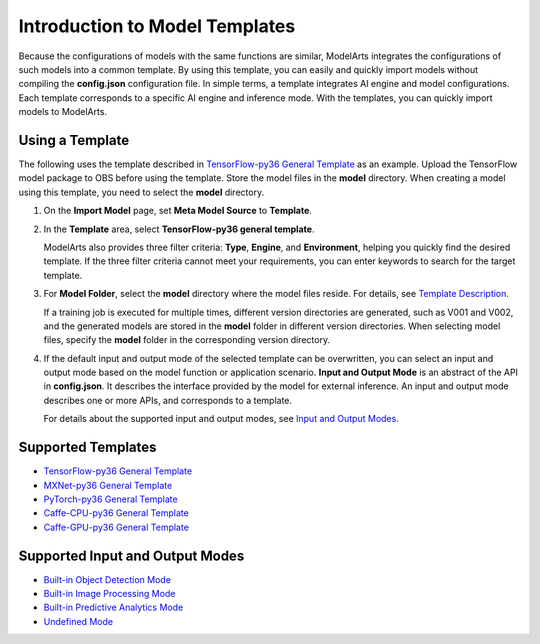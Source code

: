 Introduction to Model Templates
===============================

Because the configurations of models with the same functions are similar, ModelArts integrates the configurations of such models into a common template. By using this template, you can easily and quickly import models without compiling the **config.json** configuration file. In simple terms, a template integrates AI engine and model configurations. Each template corresponds to a specific AI engine and inference mode. With the templates, you can quickly import models to ModelArts.

Using a Template
----------------

The following uses the template described in `TensorFlow-py36 General Template <../model_templates/template_description/tensorflow-py36_general_template.html>`__ as an example. Upload the TensorFlow model package to OBS before using the template. Store the model files in the **model** directory. When creating a model using this template, you need to select the **model** directory.

#. On the **Import Model** page, set **Meta Model Source** to **Template**.

#. In the **Template** area, select **TensorFlow-py36 general template**.

   ModelArts also provides three filter criteria: **Type**, **Engine**, and **Environment**, helping you quickly find the desired template. If the three filter criteria cannot meet your requirements, you can enter keywords to search for the target template.

#. For **Model Folder**, select the **model** directory where the model files reside. For details, see `Template Description <../model_templates/index.html>`__.\ |image1|

   If a training job is executed for multiple times, different version directories are generated, such as V001 and V002, and the generated models are stored in the **model** folder in different version directories. When selecting model files, specify the **model** folder in the corresponding version directory.

#. If the default input and output mode of the selected template can be overwritten, you can select an input and output mode based on the model function or application scenario. **Input and Output Mode** is an abstract of the API in **config.json**. It describes the interface provided by the model for external inference. An input and output mode describes one or more APIs, and corresponds to a template.

   For details about the supported input and output modes, see `Input and Output Modes <../model_templates/index.html>`__.

Supported Templates
-------------------

-  `TensorFlow-py36 General Template <../model_templates/template_description/tensorflow-py36_general_template.html>`__
-  `MXNet-py36 General Template <../model_templates/template_description/mxnet-py36_general_template.html>`__
-  `PyTorch-py36 General Template <../model_templates/template_description/pytorch-py36_general_template.html>`__
-  `Caffe-CPU-py36 General Template <../model_templates/template_description/caffe-cpu-py36_general_template.html>`__
-  `Caffe-GPU-py36 General Template <../model_templates/template_description/caffe-gpu-py36_general_template.html>`__

Supported Input and Output Modes
--------------------------------

-  `Built-in Object Detection Mode <../model_templates/input_and_output_modes/built-in_object_detection_mode.html>`__
-  `Built-in Image Processing Mode <../model_templates/input_and_output_modes/built-in_image_processing_mode.html>`__
-  `Built-in Predictive Analytics Mode <../model_templates/input_and_output_modes/built-in_predictive_analytics_mode.html>`__
-  `Undefined Mode <../model_templates/input_and_output_modes/undefined_mode.html>`__



.. |image1| image:: /_static/images/note_3.0-en-us.png
